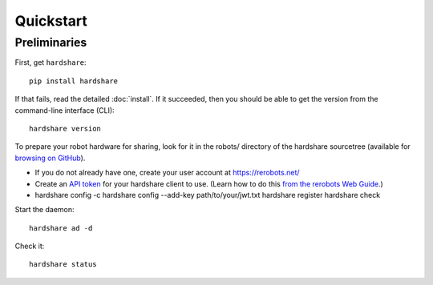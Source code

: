Quickstart
==========

Preliminaries
-------------

First, get ``hardshare``::

  pip install hardshare

If that fails, read the detailed :doc:`install`. If it succeeded, then you
should be able to get the version from the command-line interface (CLI)::

  hardshare version

To prepare your robot hardware for sharing, look for it in the robots/ directory
of the hardshare sourcetree (available for `browsing on GitHub
<https://github.com/rerobots/hardshare/tree/master/robots>`_).

* If you do not already have one, create your user account at https://rerobots.net/
* Create an `API token <https://rerobots.net/tokens>`_ for your hardshare client
  to use. (Learn how to do this `from the rerobots Web Guide
  <https://help.rerobots.net/webui.html#making-and-revoking-api-tokens>`_.)
* hardshare config -c
  hardshare config --add-key path/to/your/jwt.txt
  hardshare register
  hardshare check

Start the daemon::

  hardshare ad -d

Check it::

  hardshare status
